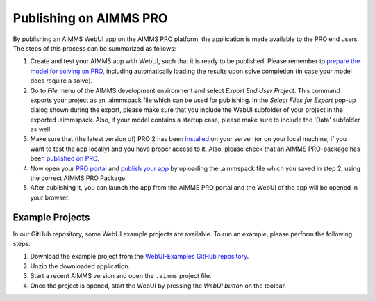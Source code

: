 Publishing on AIMMS PRO
=======================

By publishing an AIMMS WebUI app on the AIMMS PRO platform, the application is made available to the PRO end users. The steps of this process can be summarized as follows:

#. Create and test your AIMMS app with WebUI, such that it is ready to be published. Please remember to `prepare the model for solving on PRO <../pro/basic-workflow.html>`_, including automatically loading the results upon solve completion (in case your model does require a solve).
#. Go to *File* menu of the AIMMS development environment and select *Export End User Project*. This command exports your project as an .aimmspack file which can be used for publishing. In the *Select Files for Export* pop-up dialog shown during the export, please make sure that you include the WebUI subfolder of your project in the exported .aimmspack. Also, if your model contains a startup case, please make sure to include the 'Data' subfolder as well. 
#. Make sure that (the latest version of) PRO 2 has been `installed <../pro/install.html>`_ on your server (or on your local machine, if you want to test the app locally) and you have proper access to it. Also, please check that an AIMMS PRO-package has been `published on PRO <../pro/aimms-man.html>`_. 
#. Now open your `PRO portal <../pro/admin.html>`_ and `publish your app <../pro/appl-man.html>`_ by uploading the .aimmspack file which you saved in step 2, using the correct AIMMS PRO Package.
#. After publishing it, you can launch the app from the AIMMS PRO portal and the WebUI of the app will be opened in your browser.

Example Projects
-----------------

In our GitHub repository, some WebUI example projects are available. To run an example, please perform the following steps:

#. Download the example project from the `WebUI-Examples GitHub repository <https://github.com/aimms/WebUI-Examples>`_. 
#. Unzip the downloaded application. 
#. Start a recent AIMMS version and open the ``.aimms`` project file. 
#. Once the project is opened, start the WebUI by pressing the *WebUI button* on the toolbar.